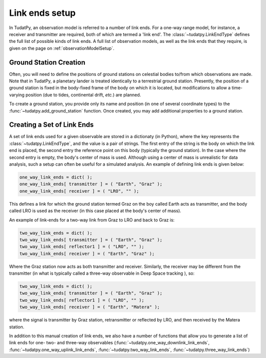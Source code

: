 .. _linkEndSetup:

Link ends setup
===============

In TudatPy, an observation model is referred to a number of link ends. For a one-way range model, for instance, a receiver and transmitter are required, both of which are termed a 'link end'. The :class:`~tudatpy.LinkEndType` defines the full list of possible kinds of link ends. A full list of observation models, as well as the link ends that they require, is given on the page on :ref:`observationModelSetup`.

.. _groundStationCreation:

Ground Station Creation
~~~~~~~~~~~~~~~~~~~~~~~

Often, you will need to define the positions of ground stations on celestial bodies to/from which observations are made. Note that in TudatPy, a planetary lander is treated identically to a terrestrial ground station. Presently, the position of a ground station is fixed in the body-fixed frame of the body on which it is located, but modifications to allow a time-varying position (due to tides, continental drift, *etc.*) are planned.

To create a ground station, you provide only its name and position (in one of several coordinate types) to the :func:`~tudatpy.add_ground_station` function. Once created, you may add additional properties to a ground station.

Creating a Set of Link Ends
~~~~~~~~~~~~~~~~~~~~~~~~~~~

A set of link ends used for a given observable are stored in a dictionaty (in Python), where the key represents the :class:`~tudatpy.LinkEndType`, and the value is a pair of strings. The first entry of the string is the body on which the link end is placed, the second entry the reference point on this body (typically the ground station). In the case where the second entry is empty, the body's center of mass is used. Although using a center of mass is unrealistic for data analysis, such a setup can often be useful for a simulated analysis. An example of defining link ends is given below:

.. code-block:: python
                
    one_way_link_ends = dict( );
    one_way_link_ends[ transmitter ] = ( "Earth", "Graz" );
    one_way_link_ends[ receiver ] = ( "LRO", "" );
    
This defines a link for which the ground station termed Graz on the boy called Earth acts as transmitter, and the body called LRO is used as the receiver (in this case placed at the body's center of mass).

An example of link-ends for a two-way link from Graz to LRO and back to Graz is:

.. code-block:: python

    two_way_link_ends = dict( );
    two_way_link_ends[ transmitter ] = ( "Earth", "Graz" );
    two_way_link_ends[ reflector1 ] = ( "LRO", "" );
    two_way_link_ends[ receiver ] = ( "Earth", "Graz" );

Where the Graz station now acts as both transmitter and receiver. Similarly, the receiver may be different from the transmitter (in what is typically called a three-way observable in Deep Space tracking ), so:

.. code-block:: python

    two_way_link_ends = dict( );
    two_way_link_ends[ transmitter ] = ( "Earth", "Graz" );
    two_way_link_ends[ reflector1 ] = ( "LRO", "" );
    two_way_link_ends[ receiver ] = ( "Earth", "Matera" );
    
where the signal is transmitter by Graz station, retransmitter or reflected by LRO, and then received by the Matera station.

In addition to this manual creation of link ends, we also have a number of functions that allow you to generate a list of link ends for one- two- and three-way observables (:func:`~tudatpy.one_way_downlink_link_ends`, :func:`~tudatpy.one_way_uplink_link_ends`, :func:`~tudatpy.two_way_link_ends`, :func:`~tudatpy.three_way_link_ends`)